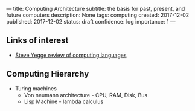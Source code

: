 ---
title: Computing Architecture
subtitle: the basis for past, present, and future computers
description: None
tags: computing
created: 2017-12-02
published: 2017-12-02
status: draft
confidence: log
importance: 1
---
** Links of interest
- [[https://sites.google.com/site/steveyegge2/tour-de-babel][Steve Yegge review of computing languages]]
** Computing Hierarchy
- Turing machines
  - Von neumann architecture - CPU, RAM, Disk, Bus
  - Lisp Machine - lambda calculus
